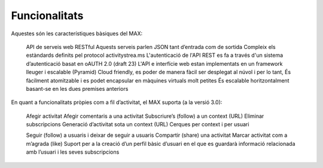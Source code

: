 Funcionalitats
==============

Aquestes són les característiques bàsiques del MAX:

    API de serveis web RESTful
    Aquests serveis parlen JSON tant d’entrada com de sortida
    Compleix els estàndards definits pel protocol activitystrea.ms
    L'autenticació de l'API REST es fa a través d'un sistema d’autenticació basat en oAUTH 2.0 (draft 23)
    L'API e interfície web estan implementats en un framework lleuger i escalable (Pyramid)
    Cloud friendly, es poder de manera fàcil ser desplegat al núvol i per lo tant,
    És fàcilment atomitzable i es podet encapsular en màquines virtuals molt petites
    És escalable horitzontalment basant-se en les dues premises anteriors

En quant a funcionalitats pròpies com a fil d’activitat, el MAX suporta (a la versió 3.0):

    Afegir activitat
    Afegir comentaris a una activitat
    Subscriure’s (follow) a un context (URL)
    Eliminar subscripcions
    Generació d’activitat sota un context (URL)
    Cerques per context i per usuari

    Seguir (follow) a usuaris i deixar de seguir a usuaris
    Compartir (share) una activitat
    Marcar activitat com a m’agrada (like)
    Suport per a la creació d’un perfil bàsic d’usuari en el que es guardarà informació relacionada amb l’usuari i les seves subscripcions
